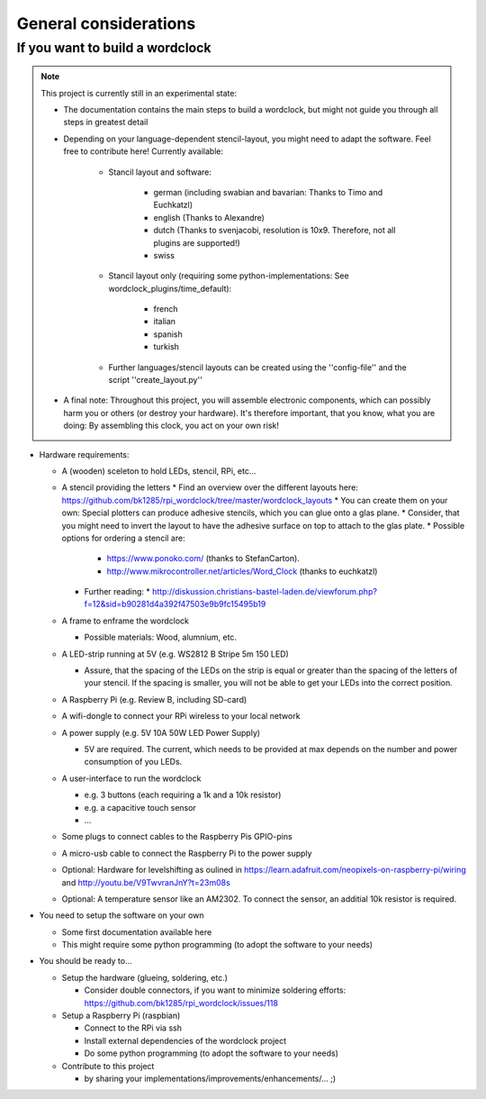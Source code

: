 .. _general_considerations:
General considerations
======================

.. _building_a_wordclock:
If you want to build a wordclock
++++++++++++++++++++++++++++++++

.. note:: This project is currently still in an experimental state:

  * The documentation contains the main steps to build a wordclock, but might not guide you through all steps in greatest detail
  * Depending on your language-dependent stencil-layout, you might need to adapt the software.
    Feel free to contribute here!
    Currently available:

      * Stancil layout and software:

          * german (including swabian and bavarian: Thanks to Timo and Euchkatzl)
          * english (Thanks to Alexandre)
          * dutch (Thanks to svenjacobi, resolution is 10x9. Therefore, not all plugins are supported!)
          * swiss

      * Stancil layout only (requiring some python-implementations: See wordclock_plugins/time_default):

          * french
          * italian
          * spanish
          * turkish

      * Further languages/stencil layouts can be created using the ''config-file'' and the script ''create_layout.py''

  * A final note: Throughout this project, you will assemble electronic components, which can possibly harm you or others (or destroy your hardware).
    It's therefore important, that you know, what you are doing: By assembling this clock, you act on your own risk!

* Hardware requirements:

  * A (wooden) sceleton to hold LEDs, stencil, RPi, etc...
  * A stencil providing the letters
    * Find an overview over the different layouts here: https://github.com/bk1285/rpi_wordclock/tree/master/wordclock_layouts
    * You can create them on your own: Special plotters can produce adhesive stencils, which you can glue onto a glas plane.
    * Consider, that you might need to invert the layout to have the adhesive surface on top to attach to the glas plate.
    * Possible options for ordering a stencil are:
      * https://www.ponoko.com/ (thanks to StefanCarton).
      * http://www.mikrocontroller.net/articles/Word_Clock (thanks to euchkatzl)
    * Further reading:
      * http://diskussion.christians-bastel-laden.de/viewforum.php?f=12&sid=b90281d4a392f47503e9b9fc15495b19

  * A frame to enframe the wordclock

    * Possible materials: Wood, alumnium, etc.

  * A LED-strip running at 5V (e.g. WS2812 B Stripe 5m 150 LED)

    * Assure, that the spacing of the LEDs on the strip is equal or greater than the spacing of the letters
      of your stencil. If the spacing is smaller, you will not be able to get your LEDs into the correct position.

  * A Raspberry Pi (e.g. Review B, including SD-card)
  * A wifi-dongle to connect your RPi wireless to your local network
  * A power supply (e.g. 5V 10A 50W LED Power Supply)

    * 5V are required. The current, which needs to be provided at max depends on the number and power consumption of you LEDs.

  * A user-interface to run the wordclock

    * e.g. 3 buttons (each requiring a 1k and a 10k resistor)
    * e.g. a capacitive touch sensor
    * ...

  * Some plugs to connect cables to the Raspberry Pis GPIO-pins
  * A micro-usb cable to connect the Raspberry Pi to the power supply
  * Optional: Hardware for levelshifting as oulined in https://learn.adafruit.com/neopixels-on-raspberry-pi/wiring and http://youtu.be/V9TwvranJnY?t=23m08s
  * Optional: A temperature sensor like an AM2302. To connect the sensor, an additial 10k resistor is required.


* You need to setup the software on your own

  * Some first documentation available here
  * This might require some python programming (to adopt the software to your needs)

* You should be ready to...

  * Setup the hardware (glueing, soldering, etc.)
  
    * Consider double connectors, if you want to minimize soldering efforts: https://github.com/bk1285/rpi_wordclock/issues/118
    
  * Setup a Raspberry Pi (raspbian)

    * Connect to the RPi via ssh
    * Install external dependencies of the wordclock project
    * Do some python programming (to adopt the software to your needs)

  * Contribute to this project

    * by sharing your implementations/improvements/enhancements/... ;)

